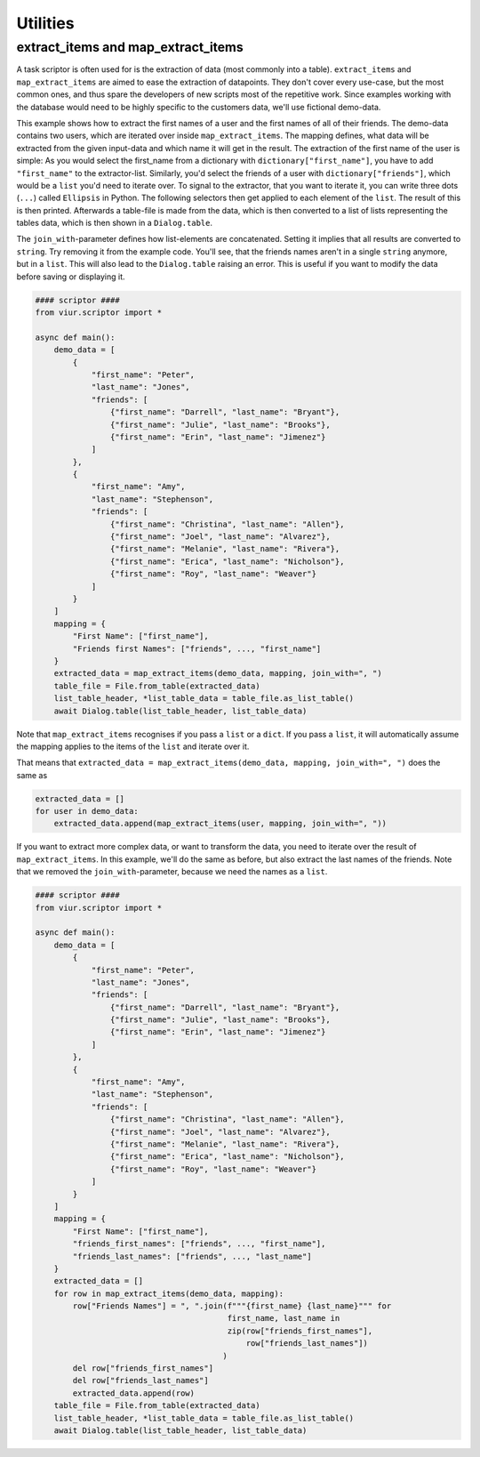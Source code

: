 Utilities
=========

extract_items and map_extract_items
-----------------------------------
A task scriptor is often used for is the extraction of data (most commonly into a table). ``extract_items`` and
``map_extract_items`` are aimed to ease the extraction of datapoints. They don't cover every use-case, but the most
common ones, and thus spare the developers of new scripts most of the repetitive work.
Since examples working with the database would need to be highly specific to the customers data, we'll use fictional
demo-data.

This example shows how to extract the first names of a user and the first names of all of their friends.
The demo-data contains two users, which are iterated over inside ``map_extract_items``. The mapping defines, what data
will be extracted from the given input-data and which name it will get in the result. The extraction of the first name
of the user is simple: As you would select the first_name from a dictionary with ``dictionary["first_name"]``, you have
to add ``"first_name"`` to the extractor-list. Similarly, you'd select the friends of a user with
``dictionary["friends"]``, which would be a ``list`` you'd need to iterate over. To signal to the extractor, that you
want to iterate it, you can write three dots (``...``) called ``Ellipsis`` in Python. The following selectors then get
applied to each element of the ``list``. The result of this is then printed. Afterwards a table-file is made from the
data, which is then converted to a list of lists representing the tables data, which is then shown in a
``Dialog.table``.

The ``join_with``-parameter defines how list-elements are concatenated. Setting it implies that all results are
converted to ``string``. Try removing it from the example code. You'll see, that the friends names aren't in a single
``string`` anymore, but in a ``list``. This will also lead to the ``Dialog.table`` raising an error. This is useful if
you want to modify the data before saving or displaying it.

.. code-block:: python

    #### scriptor ####
    from viur.scriptor import *

    async def main():
        demo_data = [
            {
                "first_name": "Peter",
                "last_name": "Jones",
                "friends": [
                    {"first_name": "Darrell", "last_name": "Bryant"},
                    {"first_name": "Julie", "last_name": "Brooks"},
                    {"first_name": "Erin", "last_name": "Jimenez"}
                ]
            },
            {
                "first_name": "Amy",
                "last_name": "Stephenson",
                "friends": [
                    {"first_name": "Christina", "last_name": "Allen"},
                    {"first_name": "Joel", "last_name": "Alvarez"},
                    {"first_name": "Melanie", "last_name": "Rivera"},
                    {"first_name": "Erica", "last_name": "Nicholson"},
                    {"first_name": "Roy", "last_name": "Weaver"}
                ]
            }
        ]
        mapping = {
            "First Name": ["first_name"],
            "Friends first Names": ["friends", ..., "first_name"]
        }
        extracted_data = map_extract_items(demo_data, mapping, join_with=", ")
        table_file = File.from_table(extracted_data)
        list_table_header, *list_table_data = table_file.as_list_table()
        await Dialog.table(list_table_header, list_table_data)


Note that ``map_extract_items`` recognises if you pass a ``list`` or a ``dict``. If you pass a ``list``, it will
automatically assume the mapping applies to the items of the ``list`` and iterate over it.

That means that
``extracted_data = map_extract_items(demo_data, mapping, join_with=", ")`` does the same as

.. code-block:: python

    extracted_data = []
    for user in demo_data:
        extracted_data.append(map_extract_items(user, mapping, join_with=", "))


If you want to extract more complex data, or want to transform the data, you need to iterate over the result of
``map_extract_items``. In this example, we'll do the same as before, but also extract the last names of the friends.
Note that we removed the ``join_with``-parameter, because we need the names as a ``list``.

.. code-block:: python

    #### scriptor ####
    from viur.scriptor import *

    async def main():
        demo_data = [
            {
                "first_name": "Peter",
                "last_name": "Jones",
                "friends": [
                    {"first_name": "Darrell", "last_name": "Bryant"},
                    {"first_name": "Julie", "last_name": "Brooks"},
                    {"first_name": "Erin", "last_name": "Jimenez"}
                ]
            },
            {
                "first_name": "Amy",
                "last_name": "Stephenson",
                "friends": [
                    {"first_name": "Christina", "last_name": "Allen"},
                    {"first_name": "Joel", "last_name": "Alvarez"},
                    {"first_name": "Melanie", "last_name": "Rivera"},
                    {"first_name": "Erica", "last_name": "Nicholson"},
                    {"first_name": "Roy", "last_name": "Weaver"}
                ]
            }
        ]
        mapping = {
            "First Name": ["first_name"],
            "friends_first_names": ["friends", ..., "first_name"],
            "friends_last_names": ["friends", ..., "last_name"]
        }
        extracted_data = []
        for row in map_extract_items(demo_data, mapping):
            row["Friends Names"] = ", ".join(f"""{first_name} {last_name}""" for
                                             first_name, last_name in
                                             zip(row["friends_first_names"],
                                                 row["friends_last_names"])
                                            )
            del row["friends_first_names"]
            del row["friends_last_names"]
            extracted_data.append(row)
        table_file = File.from_table(extracted_data)
        list_table_header, *list_table_data = table_file.as_list_table()
        await Dialog.table(list_table_header, list_table_data)

